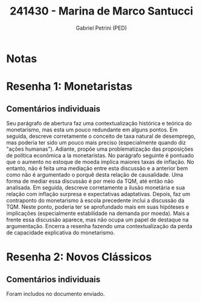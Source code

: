 #+OPTIONS: toc:nil num:nil tags:nil
#+TITLE: 241430 - Marina de Marco Santucci
#+AUTHOR: Gabriel Petrini (PED)
#+PROPERTY: RA 241430
#+PROPERTY: NOME "Marina de Marco Santucci"
#+INCLUDE_TAGS: private
#+PROPERTY: COLUMNS %TAREFA(Tarefa) %OBJETIVO(Objetivo) %CONCEITOS(Conceito) %ARGUMENTO(Argumento) %DESENVOLVIMENTO(Desenvolvimento) %CLAREZA(Clareza) %NOTA(Nota)
#+PROPERTY: TAREFA_ALL "Resenha 1" "Resenha 2" "Resenha 3" "Resenha 4" "Resenha 5" "Prova" "Seminário"
#+PROPERTY: OBJETIVO_ALL "Atingido totalmente" "Atingido satisfatoriamente" "Atingido parcialmente" "Atingindo minimamente" "Não atingido"
#+PROPERTY: CONCEITOS_ALL "Atingido totalmente" "Atingido satisfatoriamente" "Atingido parcialmente" "Atingindo minimamente" "Não atingido"
#+PROPERTY: ARGUMENTO_ALL "Atingido totalmente" "Atingido satisfatoriamente" "Atingido parcialmente" "Atingindo minimamente" "Não atingido"
#+PROPERTY: DESENVOLVIMENTO_ALL "Atingido totalmente" "Atingido satisfatoriamente" "Atingido parcialmente" "Atingindo minimamente" "Não atingido"
#+PROPERTY: CONCLUSAO_ALL "Atingido totalmente" "Atingido satisfatoriamente" "Atingido parcialmente" "Atingindo minimamente" "Não atingido"
#+PROPERTY: CLAREZA_ALL "Atingido totalmente" "Atingido satisfatoriamente" "Atingido parcialmente" "Atingindo minimamente" "Não atingido"
#+PROPERTY: NOTA_ALL "Atingido totalmente" "Atingido satisfatoriamente" "Atingido parcialmente" "Atingindo minimamente" "Não atingido"


* Notas :private:

  #+BEGIN: columnview :maxlevel 3 :id global
  #+END

* Resenha 1: Monetaristas                                           :private:
  :PROPERTIES:
  :TAREFA:   Resenha 1
  :OBJETIVO: Atingido satisfatoriamente
  :ARGUMENTO: Atingido parcialmente
  :CONCEITOS: Atingido parcialmente
  :DESENVOLVIMENTO: Atingido parcialmente
  :CONCLUSAO: Atingido parcialmente
  :CLAREZA:  Atingido satisfatoriamente
  :NOTA:     Atingido parcialmente
  :END:

** Comentários individuais 

Seu parágrafo de abertura faz uma contextualização histórica e teórica do monetarismo, mas esta um pouco redundante em alguns pontos. Em seguida, descreve corretamente o conceito de taxa natural de desemprego, mas poderia ter sido um pouco mais preciso (especialmente quando diz "ações humanas"). Adiante, propõe uma problematização das proposições de política econômica a la monetaristas. No parágrafo seguinte é pontuado que o aumento no estoque de moeda implica maiores taxas de inflação. No entanto, não é feita uma mediação entre esta discussão e a anterior bem como não é argumentado o porquê desta relação de causalidade. Uma forma de mediar essa discussão é por meio da TQM, até então não analisada. Em seguida, descreve corretamente a ilusão monetária e sua relação com inflação surpresa e expectativas adaptativas. Depois, faz um contraponto do monetarismo à escola precedente inclui a discussão da TQM. Neste ponto, poderia ter se aprofundado mais em suas hipóteses e implicações (especialmente estabilidade na demanda por moeda). Mais a frente essa discussão aparece, mas não ocupa um papel de destaque na argumentação. Encerra a resenha fazendo uma contextualização da perda de capacidade explicativa do monetarismo.
* Resenha 2: Novos Clássicos                                        :private:
  :PROPERTIES:
  :TAREFA:   Resenha 2
  :OBJETIVO: Atingido satisfatoriamente
  :ARGUMENTO: Atingido parcialmente
  :CONCEITOS: Atingido parcialmente
  :DESENVOLVIMENTO: Atingido satisfatoriamente
  :CONCLUSAO: Atingido parcialmente
  :CLAREZA:  Atingido parcialmente
  :NOTA:     Atingido parcialmente
  :END:

** Comentários individuais

   Foram includos no documento enviado.
